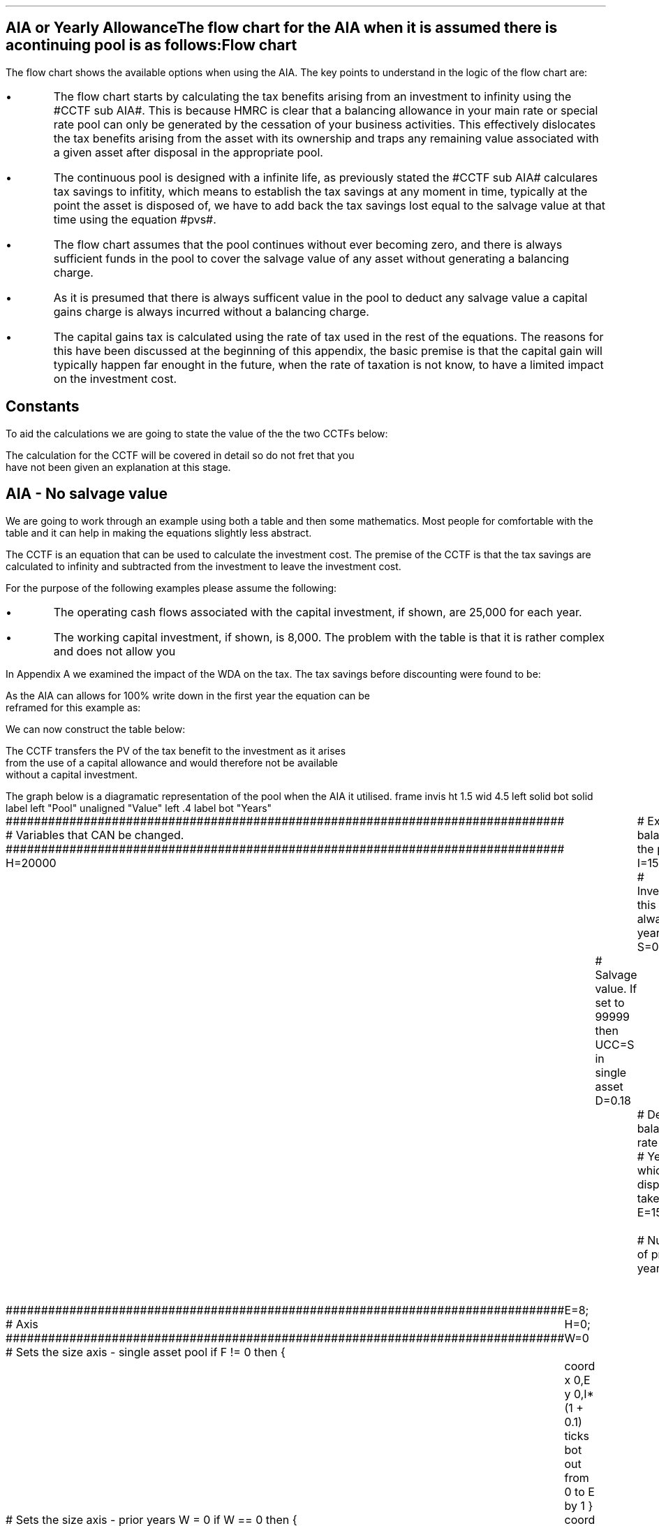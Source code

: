 .
.nr HM 0.7i
.
.
.SH 1
AIA or Yearly Allowance
.XS
.ti 0.25i
AIA or Yearly Allowance
.XE
.LP
The flow chart for the AIA when it is assumed there is a continuing pool is as
follows:
.PS C
.ps 8

CCTF: box "#space 0 CC = +- ^I^ left [ ^cctfaia right ] #" width 1.3 height 0.5 rad 0.3
		arrow down 0.3 at CCTF.s

Q1: rhombus(0.5, 0.9) "Is there a salvage value?"
		line left 0.1 at Q1.w
		yes
		line left 1.1
		line down 0.2
		task(1.8, 0.5, "Decrease CC by the PV of the" "salvage value ")
		Y1: arrow down 0.3
		line right 0.1 at Q1.e
		no
		line right 1.1
		arrow down 0.9
		F: fin

SV: box "#space 0 salvage #" with .n at Y1.end
		line down 0.3 at SV.s
		line down 0.2
		task(1.5, 0.5, \
		"Increase CC by the PV" \
		" of the tax savings lost" \
		"equal to the salvage value ")
		SV1: arrow down 0.5

PVS: box "#space 0 pvs #" width 1.8 height 0.8 with .n at SV1.end
		arrow right 0.6 at PVS.e

Q2: rhombus(0.5, 0.9) "Does the salvage value" "exceed the invesment?"
		line up 0.1 at Q2.n
		no
		line up 1.35
		AR1: arrow right to F.w
		
		line right 0.1 at Q2.e
		yes
		line right 0.35
		T1: task(1.5, 0.5,  "Increase CC by the PV of the" "capital gains ")
		Y2: arrow up 0.5 at T1.n

CGT: box "#space 0 cgt #" width 1.1 height 0.6 with .s at Y2.end
		AR2: arrow from CGT.n to F.s

.PE
.SH
Flow chart
.LP
The flow chart shows the available options when using the AIA.  The key points
to understand in the logic of the flow chart are:
.IP \(bu
The flow chart starts by calculating the tax benefits arising from an
investment to infinity using the #CCTF sub AIA#. This is because HMRC is clear
that a balancing allowance in your main rate or special rate pool can only be
generated by the cessation of your business activities. This effectively
dislocates the tax benefits arising from the asset with its ownership and traps
any remaining value associated with a given asset after disposal in the
appropriate pool.
.IP \(bu
The continuous pool is designed with a infinite life, as previously stated the
#CCTF sub AIA# calculares tax savings to infitity, which means to establish the
tax savings at any moment in time, typically at the point the asset is disposed
of, we have to add back the tax savings lost equal to the salvage value at that
time using the equation #pvs#. 
.IP \(bu
The flow chart assumes that the pool continues without ever becoming zero, and
there is always sufficient funds in the pool to cover the salvage value of any
asset without generating a balancing charge.
.IP \(bu
As it is presumed that there is always sufficent value in the pool to deduct
any salvage value a capital gains charge is always incurred without a balancing
charge.
.IP \(bu
The capital gains tax is calculated using the rate of tax used in the rest of
the equations. The reasons for this have been discussed at the beginning of
this appendix, the basic premise is that the capital gain will typically happen
far enought in the future, when the rate of taxation is not know, to have a
limited impact on the investment cost.
.
.SH
Constants
.LP
To aid the calculations we are going to state the value of the the two CCTFs
below:
.EQ
CCTF sub AIA lm cctfaia
~~=~~
1 - 0.2 over { ( 1 + 0.15 ) }
~~=~~
0.8261
.EN
.EQ
CCTF sub WDA lineup =~~ cctf
~~=~~
1 - 0.18(0.2) over {  ( 0.15 + 0.18 ) }
~~=~~
0.8909
.EN
The calculation for the CCTF will be covered in detail so do not fret that you
have not been given an explanation at this stage.
.
.SH 2
AIA - No salvage value
.LP
We are going to work through an example using both a table and then some
mathematics. Most people for comfortable with the table and it can help in
making the equations slightly less abstract.
.LP
The CCTF is an equation that can be used to calculate the investment cost. The
premise of the CCTF is that the tax savings are calculated to infinity and
subtracted from the investment to leave the investment cost.
.LP
For the purpose of the following examples please assume the following:
.IP \(bu
The operating cash flows associated with the capital investment, if shown, are
25,000 for each year.
.IP \(bu
The working capital investment, if shown, is 8,000.
The problem with the table is that it is rather complex and does not allow you
.LP
In Appendix A we examined the impact of the WDA on the tax. The tax savings
before discounting were found to be:
.EQ
"Tax savings" lm Idt
.EN
.KS
As the AIA can allows for 100% write down in the first year the equation can be
reframed for this example as:
.EQ
"Tax savings" lm 15,000(1)(0.2)
.EN
.sp -0.7v
.EQ
lineup =~~
3,000
.EN
We can now construct the table below:
.TS
tab (#) center;
lp-2 cp-2 cp-2 cp-2 cp-2 cp-2 cp-2.
#_#_#_#_#_#_
#CF0#CF1#CF2#CF3#CF4#CF5
.T&
lp-2 
a n n n n n n .
_
CASH FLOWS#
Equipment investment#(15,000)####
Working capital#(8,000)####
Operating cash flow##25,000#25,000#25,000#25,000#25,000
Tax @ 20%##(5,000)#(5,000)#(5,000)#(5,000)#(5,000)
Salvage value#####
Working capital return######8,000
Tax savings - AIA##3,000
#_#_#_#_#_#_
Net cash flow##23,000#20,000#20,000#20,000#28,000
.sp 3p
.T&
lp-2 l l l l  
a c c c c c 
a n n n n n .
DISCOUNTED CASH FLOW#
Discount factor @15%#1#0.870#0.756#0.658#0.572#0.497
#_#_#_#_#_#_
Present value#(23,000)#20,010#15,120#13,160#11,440#13,916
_
NPV#50,646
_
.TE
.tP "Table showing tax savings from AIA"
.KE
The CCTF transfers the PV of the tax benefit to the investment as it arises
from the use of a capital allowance and would therefore not be available
without a capital investment.
.KS
.LP
The graph below is a diagramatic representation of the pool when the AIA it
utilised.
.
.G1
frame invis ht 1.5 wid 4.5 left solid bot solid
label left "Pool" unaligned "Value" left .4
label bot "Years" 

###############################################################################
# Variables that CAN be changed.
###############################################################################
H=20000					# Existing balance in the pool
I=15000 				# Investment, this is always at year zero
S=0000 				# Salvage value. If set to 99999 then UCC=S in single asset
D=0.18 					# Declining balance rate
Y=5 						# Year at which disposal takes place
E=15 						# End of the time period
W=2 						# Number of prior years
T=1							# 1 = AIA
F=0							# 1 = single asset pool

###############################################################################
# Axis
###############################################################################
# Sets the size axis - single asset pool
if F != 0 then {
	E=8; H=0; W=0
	coord x 0,E y 0,I*(1 + 0.1)
	ticks bot out from 0 to E by 1
}

# Sets the size axis - prior years W = 0 
if W == 0 then {
	coord x 0,E y 0,H+I
	ticks bot out from 0 to E by 2
	ticks bot out at E
} else {
	coord x -W,E y 0,H + I
	ticks bot out from -W to E by 2
	ticks bot out at 0
}

#circle at Y,14321 radius .05 	# For debugging
###############################################################################
# Capital allowance curves
###############################################################################
# $1 = solid or dotted etc
# $2 = from period
# $3 = to period
# $4 = value,  prior years (H), value (v) etc 
# $5 = This value is typically zero but ensures the curve starts at power 0

# Allowance curve calculation
define pa X ( $1 * (1 - D )^( $2 ) )  X

define capcurve X
draw cc $1 thickness 1.5
for i from $2 to $3 by +1 do {
	next cc at i, pa($4,i+$5)
}
X

# Draws straight line before salvage
define flat X
draw ft $1 thickness 1.5
for i from $2 to $3 by +1 do {
	next ft at i,$4
}
X

# Draws a circle at the point on the graph after write down or salvage
define marker X
for i from $1 to $2 by +1 do {
	circle at i,pa($3,i+$4) radius 0.03
}
X

#marker(-W, E, H, W)
#flat(solid, Y-1, Y, S)
###############################################################################
# Colored lines
###############################################################################
# $1 = type - solid, dotted etc
# $2 = color
# $3 = thickness - usually 2.5
# $4 = from x
# $5 = from y
# $6 = to x
# $7 = to y

define coline X
#line solid color "$1" thickness $2 from $3,$4 to $5,$6
line $1 color "$2" thickness $3 from $4,$5 to $6,$7
X

###############################################################################
# Legend
###############################################################################
# Variables for the ledger
lby=(H+I)				#y axis (height)
lbxf=E*0.65			#from x axis
lbxt=E*0.70			#to x axis

# Permanent parts of the ledger.
coline(solid, black, 2.5, lbxf,lby, lbxt,lby)
coline(dotted, black, 2.5, lbxf,lby*0.9, lbxt,lby*0.9)
"Pool value" size -1 ljust at lbxt+0.5,lby
"Pool before change" size -1 ljust at lbxt+0.5,lby*0.9

#$1 = Color
#$2 = Place marker 
#$3 = Description
define legend X
coline(solid, $1, 2.5, lbxf,lby*$2, lbxt,lby*$2)
"$3" size -1 ljust at lbxt+0.5,lby*$2
X

###############################################################################
# Previous years
###############################################################################
if W == 0 then {						# If W = 0 do nothing. Avoids initialization error.
} else {
	for i from -W to 0 by +1 do
	{
		capcurve(solid, -W, 0, H, W)  #W required to get power to start at 0
	}
}

###############################################################################
# Variables that mark positions on the curves
###############################################################################
# Pool value at year 0 before new investment
t=pa(H,W)

# Pool value after investment at year 0
v=pa(H,W)+I

# Pool value before salvage at year Y
u=pa(v,Y)
ux=pa(v,Y-1)

# Pool value after salvage at year Y
z=pa(v,Y)-S

# Pool value after salvage at year Y-1
zx=ux-S

# Pool value at year Y if AIA is utilised
q=pa(t,Y)

# Pool value at year Y-1 if AIA is utilised
qx=pa(t,Y-1)

# Pool value at year Y if AIA is utilised - after salvage
n=pa(t,Y)-S

# Pool value at year Y-1 if AIA is utilised - after salvage
nx=pa(t,Y-1)-S

###############################################################################
# The graph
###############################################################################
# if AIA = yes && single asset pool = no && salvage = 0
if T == 1 && F == 0 && S == 0 then {
		# Vertical line investment
		coline(solid, blue, 2.5, 0,t, 0,t+I)
		legend(blue, 0.8, New investment)

		# Solid line from year 0 to end
		capcurve(solid, 0, E, t, 0) # line year 0 to Y

} else {
}

# if AIA = yes && single asset pool = no && salvage > 0
if T == 1 && F == 0 && S != 0 then {
		# Vertical line investment
		coline(solid, blue, 2.5, 0,t, 0,t+I)
		legend(blue, 0.8, New investment)

		capcurve(solid, 0, Y-1, t, 0) # line year 0 to Y-1
		flat(solid, Y-1, Y, qx)

		# Draws marker circles   
		if W == 0 then {
			marker(1, Y-1, H, 0)
		} else { 
			marker(-W+1, Y-1, H, W)
		}

		if S <= qx then {
			# circle at Y,n radius .15 	# For debugging
			# Vertical line salvage
			coline(solid, green, 2.5, Y,qx, Y,nx)
			legend(green, 0.7, Salvage value)

			# Declining balance line after salvage year Y to end
			capcurve(solid, Y, E, nx, -Y)

			# Theoretical line after salvage year Y to end
			capcurve(dotted, Y-1, E, qx, -Y+1)

			} else {

				# Vertical line salvage
				coline(solid, green, 2.5, Y,S, Y,0)
				legend(green, 0.7, Salvage value)

				# Vertical line balancing charge
				coline(solid, red, 2.5, Y+(2/12),qx, Y+(2/12),S)
				legend(red, 0.6, Balancing charge)

				# Theoretical line after salvage year Y to end
				capcurve(dotted, Y-1, E, qx, -Y+1)

			}

} else {
}


# if AIA = no && single asset pool = no && salvage = 0
if T == 0 && F == 0 && S == 0 then {
	# Vertical line new investment
	coline(solid, blue, 2.5, 0,t, 0,t+I)
	legend(blue, 0.8, New investment)

	# Solid line Year 0 
	capcurve(solid, 0, E, v, 0)

	# Theoretical line before new investment at year 0 to end of time period.
	capcurve(dotted, 0, E, t, 0)

} else {
}

# if AIA = no && single asset pool = no && salvage > 0
if T == 0 && F == 0 && S != 0 then {
	# Vertical line new investment
	coline(solid, blue, 2.5, 0,t, 0,t+I)
	legend(blue, 0.8, New investment)

	# Solid line Year 0 
	capcurve(solid, 0, Y-1, v, 0)
	flat(solid, Y-1, Y, ux)

		# Draws marker circles.
		if W == 0 then {
			marker(1, Y-1, H+I, 0)
		} else { 
			marker(1, Y-1, v, 0)
		}

		if S <= ux then {
			# circle at Y,n radius .15 	# For debugging
			# Vertical line salvage
			coline(solid, green, 2.5, Y,ux, Y,zx)
			legend(green, 0.7, Salvage value)

			# Declining balance line after salvage year Y to end
			capcurve(solid, Y, E, zx, -Y)

			# Theoretical line after salvage year Y to end
			capcurve(dotted, Y-1, E, ux, -Y+1)

			} else {

				# Vertical line salvage
				coline(solid, green, 2.5, Y,S, Y,0)
				legend(green, 0.7, Salvage value)

				# Vertical line balancing charge
				coline(solid, red, 2.5, Y+0.25,ux, Y+0.25,S)
				legend(red, 0.6, Balancing charge)

				# Theoretical line after salvage year Y to end
				capcurve(dotted, Y-1, E, ux, -Y+1)

			}

} else {
}


# if AIA = no && single asset pool = yes && salvage = 0
if F == 1 && S == 0 then {
	# Vertical line new investment
	coline(solid, blue, 2.5, 0,t, 0,t+I)
	legend(blue, 0.8, New investment)

	# Solid line Year 0 
	capcurve(solid, 0, Y-1, v, 0)
	flat(solid, Y-1, Y, ux)

	marker(1, Y-1, I, 0)

	coline(solid, orange, 2.5, Y,zx, Y,0)
	legend(orange, 0.7, Balancing allowance)

} else {
}

if F == 1 && S != 0 then {
	# Vertical line new investment
	coline(solid, blue, 2.5, 0,t, 0,t+I)
	legend(blue, 0.8, New investment)

	# Solid line Year 0 
	capcurve(solid, 0, Y-1, v, 0)
	flat(solid, Y-1, Y, ux)

	marker(1, Y-1, I, 0)

		#circle at Y,ux radius .05 	# For debugging
	
		if S < ux && S != 99999 then {

			# circle at Y,n radius .15 	# For debugging
			# Vertical line salvage
			coline(solid, green, 2.5, Y,ux, Y,zx)
			legend(green, 0.7, Salvage value) 

			coline(solid, orange, 2.5, Y,zx, Y,0)
			legend(orange, 0.6, Balancing allowance)

			} else {
			}

		if S > ux && S != 99999 then {
				# Vertical line salvage
				coline(solid, green, 2.5, Y,S, Y,0)
				legend(green, 0.7, Salvage value)

				# Vertical line balancing charge
				coline(solid, red, 2.5, Y+(2/12),ux, Y+(2/12),S)
				legend(red, 0.6, Balancing charge)
			} else {
			}

		if S == 99999 then {
				# Vertical line salvage
				coline(solid, green, 2.5, Y,ux, Y,0)
				legend(green, 0.7, Salvage value)
			} else {
			}

} else {
}
.G2
.fP "Graph showing an AIA investment in the pool."
.KE
.
The graph shows that the AIA is registered in the pool but does not change the
on going writing down allowance as the purpose of the AIA is to allow a
business to take the entire tax benefits of an investment upfront. 
.
.SH
Mathematics - no salvage value
.LP
If the flow chart is followed for the scenario where there is no salvage value
we have the following equation:
.
.IP "Investment Cost" 15
The first stage is to establish the after tax, after salvage present value of
the investment for the time the asset is owned, which is #5# years in this
instance.
.
The basic premise for the AIA and the yearly allowance is that the investment
cost is equal to:
.EQ
investment( 1 - "tax rate" )
.EN
However when calculating the discounting starts at either time period one or
time period two so the tax benefit does not occur at time period zero but at a
later time.
.
The tax benefits accuring to an investment under AIA or the yearly allowance
are equal to:
.EQ
It\(dg
.EN
.FS
\(dg We previously expressed the tax savings as #Idt#, however, as we have
shown that #d# is equal to 1 it can be removed from the equation to leave #It#.
.FE
If the tax benefits are to accrue in time period one the equation will become:
.EQ
It over { 1 + i }
.EN
The investment cost is equal to the investment less the tax benefits:
.EQ
I - left [ It over { 1 + i } right ]
.EN
This can be factored to give the CCTF:
.EQ L
~~~~~~~~~~~~~~~~~~~~~~
CCFT sub AIA lm left [ cctfaia right ]
.EN
The investment cost can now be calculated as:
.EQ L
"Investment cost" lineup =~~ -I left [ CCTF sub AIA right ]
.EN
.sp -0.7v
.EQ L
lineup =~~
-15,000^ left [ ncctfaia(0.2, 0.15) right ]
.EN
.sp -0.7v
.EQ L
lineup =~~
-15,000 left [ 0.8261 right ]
.EN
.sp -0.7v
.EQ L
lineup =~~
-12,391
.EN
.
.IP "Operating Cash Flow" 15
This is an annuity and we are going to use the equation from the section on
Engineering Economics using the notation for a Uniform Series Present Worth
(P/A, i%, n).
.
.EQ L
PV sub "operating cash flow" lm 25,000(P/A, 15%, 5)
.EN
.sp -0.7v
.EQ L
lineup =~~
25,000 ~ left [ {  (1 + 0.15 ) sup 5 -1  } over { 0.15( 1 + 0.15 ) sup 5  } right ]
.EN
.sp -0.7v
.EQ L
lineup =~~
83,804
.EN
.IP "Tax" 15
As the AIA has has been included in the investment cost via the CCTF the tax
can be calculated as an annuity using the Uniform Series Present Worth (P/A,
i%, n).
.EQ L
Tax lineup =~~
"Op cash flow" times ( "tax rate" ) times (P/A, 15%, 5) 
.EN
.sp -0.7v
.EQ L
lineup =~~
-25,000(0.2) nuspw(0.15, 5,) 
.EN
.sp -0.7v
.EQ L
lineup =~~
-25,000(0.2)(3.352)
.EN
.sp -0.7v
.EQ L
lineup =~~
-16,761
.EN
.
.IP "Working Capital" 15
The working capital is made up of the initial investment of 8,000, and the
release of the same amount in year 5, which will need to be discounted using
the factor for the Single Payment Present Worth (P/F, i%, n).
.
.EQ L
PV sub "working capital" lm
-8,000 + 8,000(P/F, 15%, 5)
.EN
.sp -0.7v
.EQ L
lineup =~~
-8,000 + 8,000 ( 1 + 0.15 ) sup -5
.EN
.sp -0.7v
.EQ L
lineup =~~
-4,023
.EN
.IP "NPV" 15
The Net Present Value is the sum of all of the cash inflow and outflows:
.EQ L
NPV lineup =~~
-12,391 + 83.804 - 16,761 - 4,023
.EN
.sp -0.7v
.EQ L
lineup =~~
50,629
.EN
.LP
With the use of a few equations we have show that we can eliminate the need for
all of the tables and the CCTF was established as:
.EQ 
CCTF sub AIA lineup =~~
left [ cctfaia right ] 
.EN
.
.SH 2
AIA - Salvage value
.LP
We will now look at a scenario where there is a salavag value. We are not going
to move away from calculating the NPV and focus on the tax benefits associated
with an investment by constructing a table, a graph and by examining the maths.
.LP
Please assume the following for this example:
.IP \(bu
The capital investment is 25,000.
.IP \(bu
The salvage value is 10,000.
.IP \(bu
The amount in the pool 2 years prior to the new investment was 60,000.
.LP
The only way to calculate the tax savings lost in the year 5 is to use the
equation from the flow chart without the discounting as the table includes a
discount factor.
.EQ
"Tax savings lost" lineup =~~ -S times dt over { i + d  }
.EN
.sp -0.7v
.EQ
lineup =~~
-10,000 times 0.18(0.2) over { 0.15 + 0.18 }
.EN
.sp -0.7v
.EQ
lineup =~~
-10,000 times 0.10909
.EN
.sp -0.7v
.EQ
lineup =~~
-1,091
.EN
.
We can now construct the table below:
.TS
tab (#) center;
lp-2 cp-2 cp-2 cp-2 cp-2 cp-2 cp-2.
#_#_#_#_#_#_
#CF0#CF1#CF2#CF3#CF4#CF5
.T&
lp-2 
a n n n n n n .
_
CASH FLOWS#
Equipment investment#(25,000)####
Salvage value######10,000
Tax savings - AIA##5,000####
Tax savings - lost######(1,091)
#_#_#_#_#_#_
Total##5,000####8,909
.sp 3p
.T&
lp-2 l l l l  
a c c c c c 
a n n n n n .
DISCOUNTED CASH FLOW#
Discount factor @15%#1#0.870#0.756#0.658#0.572#0.497
#_#_#_#_#_#_
Present value#(25,000)#4,350####4,428
_
Investment cost#(16,222)
_
.TE
From the information above we can construct the graph below to show the impact
on the pool.
.sp -2
.G1
frame invis ht 1.5 wid 4.5 left solid bot solid
label left "Pool" unaligned "Value" left .4
label bot "Years" 

###############################################################################
# Variables that CAN be changed.
###############################################################################
H=60000					# Existing balance in the pool
I=25000 				# Investment, this is always at year zero
S=10000 				# Salvage value. If set to 99999 then UCC=S in single asset
D=0.18 					# Declining balance rate
Y=5 						# Year at which disposal takes place
E=15 						# End of the time period
W=2 						# Number of prior years
T=1							# 1 = AIA
F=0							# 1 = single asset pool

###############################################################################
# Axis
###############################################################################
# Sets the size axis - single asset pool
if F != 0 then {
	E=8; H=0; W=0
	coord x 0,E y 0,I*(1 + 0.1)
	ticks bot out from 0 to E by 1
}

# Sets the size axis - prior years W = 0 
if W == 0 then {
	coord x 0,E y 0,H+I
	ticks bot out from 0 to E by 2
	ticks bot out at E
} else {
	coord x -W,E y 0,H + I
	ticks bot out from -W to E by 2
	ticks bot out at 0
}

#circle at Y,14321 radius .05 	# For debugging
###############################################################################
# Capital allowance curves
###############################################################################
# $1 = solid or dotted etc
# $2 = from period
# $3 = to period
# $4 = value,  prior years (H), value (v) etc 
# $5 = This value is typically zero but ensures the curve starts at power 0

# Allowance curve calculation
define pa X ( $1 * (1 - D )^( $2 ) )  X

define capcurve X
draw cc $1 thickness 1.5
for i from $2 to $3 by +1 do {
	next cc at i, pa($4,i+$5)
}
X

# Draws straight line before salvage
define flat X
draw ft $1 thickness 1.5
for i from $2 to $3 by +1 do {
	next ft at i,$4
}
X

# Draws a circle at the point on the graph after write down or salvage
define marker X
for i from $1 to $2 by +1 do {
	circle at i,pa($3,i+$4) radius 0.03
}
X

#marker(-W, E, H, W)
#flat(solid, Y-1, Y, S)
###############################################################################
# Colored lines
###############################################################################
# $1 = type - solid, dotted etc
# $2 = color
# $3 = thickness - usually 2.5
# $4 = from x
# $5 = from y
# $6 = to x
# $7 = to y

define coline X
#line solid color "$1" thickness $2 from $3,$4 to $5,$6
line $1 color "$2" thickness $3 from $4,$5 to $6,$7
X

###############################################################################
# Legend
###############################################################################
# Variables for the ledger
lby=(H+I)				#y axis (height)
lbxf=E*0.65			#from x axis
lbxt=E*0.70			#to x axis

# Permanent parts of the ledger.
coline(solid, black, 2.5, lbxf,lby, lbxt,lby)
coline(dotted, black, 2.5, lbxf,lby*0.9, lbxt,lby*0.9)
"Pool value" size -1 ljust at lbxt+0.5,lby
"Pool before change" size -1 ljust at lbxt+0.5,lby*0.9

#$1 = Color
#$2 = Place marker 
#$3 = Description
define legend X
coline(solid, $1, 2.5, lbxf,lby*$2, lbxt,lby*$2)
"$3" size -1 ljust at lbxt+0.5,lby*$2
X

###############################################################################
# Previous years
###############################################################################
if W == 0 then {						# If W = 0 do nothing. Avoids initialization error.
} else {
	for i from -W to 0 by +1 do
	{
		capcurve(solid, -W, 0, H, W)  #W required to get power to start at 0
	}
}

###############################################################################
# Variables that mark positions on the curves
###############################################################################
# Pool value at year 0 before new investment
t=pa(H,W)

# Pool value after investment at year 0
v=pa(H,W)+I

# Pool value before salvage at year Y
u=pa(v,Y)
ux=pa(v,Y-1)

# Pool value after salvage at year Y
z=pa(v,Y)-S

# Pool value after salvage at year Y-1
zx=ux-S

# Pool value at year Y if AIA is utilised
q=pa(t,Y)

# Pool value at year Y-1 if AIA is utilised
qx=pa(t,Y-1)

# Pool value at year Y if AIA is utilised - after salvage
n=pa(t,Y)-S

# Pool value at year Y-1 if AIA is utilised - after salvage
nx=pa(t,Y-1)-S

###############################################################################
# The graph
###############################################################################
# if AIA = yes && single asset pool = no && salvage = 0
if T == 1 && F == 0 && S == 0 then {
		# Vertical line investment
		coline(solid, blue, 2.5, 0,t, 0,t+I)
		legend(blue, 0.8, New investment)

		# Solid line from year 0 to end
		capcurve(solid, 0, E, t, 0) # line year 0 to Y

} else {
}

# if AIA = yes && single asset pool = no && salvage > 0
if T == 1 && F == 0 && S != 0 then {
		# Vertical line investment
		coline(solid, blue, 2.5, 0,t, 0,t+I)
		legend(blue, 0.8, New investment)

		capcurve(solid, 0, Y-1, t, 0) # line year 0 to Y-1
		flat(solid, Y-1, Y, qx)

		# Draws marker circles   
		if W == 0 then {
			marker(1, Y-1, H, 0)
		} else { 
			marker(-W+1, Y-1, H, W)
		}

		if S <= qx then {
			# circle at Y,n radius .15 	# For debugging
			# Vertical line salvage
			coline(solid, green, 2.5, Y,qx, Y,nx)
			legend(green, 0.7, Salvage value)

			# Declining balance line after salvage year Y to end
			capcurve(solid, Y, E, nx, -Y)

			# Theoretical line after salvage year Y to end
			capcurve(dotted, Y-1, E, qx, -Y+1)

			} else {

				# Vertical line salvage
				coline(solid, green, 2.5, Y,S, Y,0)
				legend(green, 0.7, Salvage value)

				# Vertical line balancing charge
				coline(solid, red, 2.5, Y+(2/12),qx, Y+(2/12),S)
				legend(red, 0.6, Balancing charge)

				# Theoretical line after salvage year Y to end
				capcurve(dotted, Y-1, E, qx, -Y+1)

			}

} else {
}


# if AIA = no && single asset pool = no && salvage = 0
if T == 0 && F == 0 && S == 0 then {
	# Vertical line new investment
	coline(solid, blue, 2.5, 0,t, 0,t+I)
	legend(blue, 0.8, New investment)

	# Solid line Year 0 
	capcurve(solid, 0, E, v, 0)

	# Theoretical line before new investment at year 0 to end of time period.
	capcurve(dotted, 0, E, t, 0)

} else {
}

# if AIA = no && single asset pool = no && salvage > 0
if T == 0 && F == 0 && S != 0 then {
	# Vertical line new investment
	coline(solid, blue, 2.5, 0,t, 0,t+I)
	legend(blue, 0.8, New investment)

	# Solid line Year 0 
	capcurve(solid, 0, Y-1, v, 0)
	flat(solid, Y-1, Y, ux)

		# Draws marker circles.
		if W == 0 then {
			marker(1, Y-1, H+I, 0)
		} else { 
			marker(1, Y-1, v, 0)
		}

		if S <= ux then {
			# circle at Y,n radius .15 	# For debugging
			# Vertical line salvage
			coline(solid, green, 2.5, Y,ux, Y,zx)
			legend(green, 0.7, Salvage value)

			# Declining balance line after salvage year Y to end
			capcurve(solid, Y, E, zx, -Y)

			# Theoretical line after salvage year Y to end
			capcurve(dotted, Y-1, E, ux, -Y+1)

			} else {

				# Vertical line salvage
				coline(solid, green, 2.5, Y,S, Y,0)
				legend(green, 0.7, Salvage value)

				# Vertical line balancing charge
				coline(solid, red, 2.5, Y+0.25,ux, Y+0.25,S)
				legend(red, 0.6, Balancing charge)

				# Theoretical line after salvage year Y to end
				capcurve(dotted, Y-1, E, ux, -Y+1)

			}

} else {
}


# if AIA = no && single asset pool = yes && salvage = 0
if F == 1 && S == 0 then {
	# Vertical line new investment
	coline(solid, blue, 2.5, 0,t, 0,t+I)
	legend(blue, 0.8, New investment)

	# Solid line Year 0 
	capcurve(solid, 0, Y-1, v, 0)
	flat(solid, Y-1, Y, ux)

	marker(1, Y-1, I, 0)

	coline(solid, orange, 2.5, Y,zx, Y,0)
	legend(orange, 0.7, Balancing allowance)

} else {
}

if F == 1 && S != 0 then {
	# Vertical line new investment
	coline(solid, blue, 2.5, 0,t, 0,t+I)
	legend(blue, 0.8, New investment)

	# Solid line Year 0 
	capcurve(solid, 0, Y-1, v, 0)
	flat(solid, Y-1, Y, ux)

	marker(1, Y-1, I, 0)

		#circle at Y,ux radius .05 	# For debugging
	
		if S < ux && S != 99999 then {

			# circle at Y,n radius .15 	# For debugging
			# Vertical line salvage
			coline(solid, green, 2.5, Y,ux, Y,zx)
			legend(green, 0.7, Salvage value) 

			coline(solid, orange, 2.5, Y,zx, Y,0)
			legend(orange, 0.6, Balancing allowance)

			} else {
			}

		if S > ux && S != 99999 then {
				# Vertical line salvage
				coline(solid, green, 2.5, Y,S, Y,0)
				legend(green, 0.7, Salvage value)

				# Vertical line balancing charge
				coline(solid, red, 2.5, Y+(2/12),ux, Y+(2/12),S)
				legend(red, 0.6, Balancing charge)
			} else {
			}

		if S == 99999 then {
				# Vertical line salvage
				coline(solid, green, 2.5, Y,ux, Y,0)
				legend(green, 0.7, Salvage value)
			} else {
			}

} else {
}
.G2
.fP "Graph showing the impact of disposal on a continuing pool when AIA \
has been utilised."
The graph shows a number of important concepts:
.IP \(bu
The pool is constantly being written down by the governments perscribed
writting down allowance currently set at 18%.
.IP \(bu
The new investment which utilises the AIA is shown in the pool, in blue, but
does not affect the curve as 100% is written down as soon as the investment is
recorded.
.IP \(bu
The disposal of the asset in this instance for 10,000 must be deducted from the
pool. This deduction causes tax savings to be lost which are equal to the
salvage value.
.IP \(bu
The tax savings lost are represented by the difference between the dotted line
showing the pool if there was no salvage value and the solid line after the
salvage deduction.
.
.SH
Mathematics - salvage value
.LP
.UL "Investment cost - negative"
.RS
.LP
We will now work on the maths to establish the CCTF using the information in
the flow chart which yields the equation below:
.EQ L
"Investment cost" lm 
-I left [ CCTF sub AIA right ]
+
S over { ( 1 + i ) sup n }
-
pvs
.EN
We are going to focus on the second and third terms of the equation: 
.EQ L
lineup {hphantom { -I left [ CCTF sub AIA right ] + ~~^} } 
+
S over { ( 1 + i ) sup n }
-
pvs
.EN
The expression can better written as:
.EQ L
lineup {hphantom { -I left [ CCTF sub AIA right ] + ~~^} } 
+
S over { ( 1 + i ) sup n }
-
Sdt over {  ( i + d ) ( 1 + i )  } 
.EN
We are going to add an additional grouping symbol, so that we can consolidate
the two terms. Before doing so we will state the rules surrounding parentheis
for clarity.
.RS
.IP "Rule 1:" 10
When removeing parenthesis preceeded by a plus sign, do not change the sign of
the enclosed terms.
.IP "Rule 2:" 10
When removing parenthesis preceeded by a minus sign, drop the minus sign and
parenthesis and change the sign of each enclosed term\(dg.
.RE
.FS
\(dg It is important to remember that there are two signs in mathematics. The
sign of operation representing addition and subtraction and the sign of quality
informing us whether the number is positive or negative. It is customary when
writing additions horizontally to to drop the sign of operation and use only
the signs of quality, furthermore if the first number is + the sign maybe
ommited. The removal of a grouping symbol is the removal of the sign of
operation. In the expression # a - ( -b + c ) = a + b -c # the sign associated
with #b# is explicit and in the expressiosn # a - ( b + c ) = a - b
- c # the plus sign associated with #b# is implicit. The basic premis of Rule 1
and 2 with regards to the sign of operation and the first sign, implied or
otherwise, is if the sign of operation and quality are the same then they can
be consolidated into a + sign and if they are different a - sign.
.FE
As we do not wish to make changes to the terms inside the brackets we will
preceed the expression with a + sign:
.EQ L
lineup {hphantom { -I left [ CCTF sub AIA right ] + ~~^} } 
+ left [ 
S over { ( 1 + i ) sup n }
-
Sdt over {  ( i + d ) ( 1 + i )  } 
right ]
.EN
We can now replace the denominator encompacsing the discounting with the
Single Payment Present Worth factor:
.EQ L
lineup {hphantom { -I left [ CCTF sub AIA right ] + ~~^} } 
+ left [ 
S
-
Sdt over {  ( i + d ) } 
right ]
times 
(P/F, i%, n)
.EN
We can now factor the #S#:
.EQ L
lineup {hphantom { -I left [ CCTF sub AIA right ] + ~~^} } 
+ S^ left [ 
1 - dt over {  ( i + d ) } 
right ]
times 
(P/F, i%, n)
.EN
The investment cost can now be restated as:
.EQ L
"Investment cost" lm 
-I left [ CCTF sub AIA right ]
+ S^ left [ 
1 - dt over {  ( i + d ) } 
right ]
times 
(P/F, i%, n)
.EN
In the future we will establish that # left [ 1 - dt over {  i + d  } right ] #
is the #CCTF sub WDA# which enables us to write the equation as:
.EQ L
lineup =~~
-I left [ CCTF sub AIA right ]
+
S left [ CCTF sub WDA right ]
times
(P/F, i%, n)
.EN
We can now state the equation in full and check the calculation:
.EQ L
"Investment cost" lm
-I^ left [ CCTF sub AIA right ] 
+ S left [ CCTF sub WDA right ]
times
( P/F, %i, n )
.EN
.sp -0.7v
.EQ L
lineup =~~
-25,000^ left [ 0.8261 right ] 
+ 10,000 left [ 0.8909 right ]
times
( P/F, 15%, 5 )
.EN
.sp -0.7v
.EQ L
lineup =~~
-20,653
+ 8,909
times
( 0.4972 )
.EN
.sp -0.7v
.EQ L
lineup =~~
-20,653
+ 4,430
.EN
.sp -0.7v
.EQ L
lineup =~~
-16,223
.EN
.RE
.
.UL "Investment cost - positive"
.RS
.LP
The investment cost can be converted into a positive value by either
multiplying by -1 or changing the signs of the two terms:
.EQ L
"Investment cost" lineup =~~
I left [ CCTF sub AIA right ]  - S left [ CCTF sub WDA right ] (P/F, i%, n)
.EN
.sp -0.7v
.EQ L
lineup =~~
20,653
- 4,430
.EN
.sp -0.7v
.EQ L
lineup =~~
16,223
.EN
.RE
.
.SH 2 
AIA - Salvage value with capital gains
.LP
There is no graph for this eventuallity as it is simply the same as the last
graph. The logic is that the pool would be large enough to allow the subtaction
of the full salvage value and the capital gains is paid on the difference
between the salvage value and the investment cost. I am not how often this
eventuality would occur, however, my lack of imagination is no reason to not
provide the investment cost equation.
.EQ
"Tax savings lost" lineup =~~ -S times dt over { i + d  }
.EN
.sp -0.7v
.EQ
lineup =~~
-35,000 times 0.18(0.2) over { 0.15 + 0.18 }
.EN
.sp -0.7v
.EQ
lineup =~~
-35,000 times 0.10909
.EN
.sp -0.7v
.EQ
lineup =~~
-3,818
.EN
.EQ
"Capital gains" lineup =~~ - t(S - I)
.EN
.sp -0.7v
.EQ
lineup =~~
- 0.2(35,000 - 25,000)
.EN
.sp -0.7v
.EQ
lineup =~~
- 0.2(10,000 )
.EN
.sp -0.7v
.EQ
lineup =~~
-2,000
.EN
.
.KS
We can now construct the table below:
.TS
tab (#) center;
lp-2 cp-2 cp-2 cp-2 cp-2 cp-2 cp-2.
#_#_#_#_#_#_
#CF0#CF1#CF2#CF3#CF4#CF5
.T&
lp-2 
a n n n n n n .
_
CASH FLOWS#
Equipment investment#(25,000)####
Salvage value######35,000
Tax savings - AIA##5,000####
Tax savings - lost######(3,818)
Capital gains######(2,000)
#_#_#_#_#_#_
Total##5,000####29,182
.sp 3p
.T&
lp-2 l l l l  
a c c c c c 
a n n n n n .
DISCOUNTED CASH FLOW#
Discount factor @15%#1#0.870#0.756#0.658#0.572#0.497
#_#_#_#_#_#_
Present value#(25,000)#4,350####14,503
_
Investment cost#(6,147)
_
.TE
.KE
.
.SH
Mathematics - salvage value with capital gains
.LP
.UL "Investment cost - negative"
.RS
.LP
We will now work on the maths to establish the CCTF using the information in
the flow chart which yields the equation below:
.EQ L
"Investment cost" lm
-I left [ CCTF sub AIA right ] +
S over { ( 1 + i ) sup n }
-
pvs
-
cgt
.EN
We are going to focus on the second, third and forth terms of the equation: 
.EQ L
lineup {hphantom { -I left [ CCTF sub AIA right ] + ~~^} } 
+
S over { ( 1 + i ) sup n }
-
pvs
-
cgt
.EN
The expression can be better written as:
.EQ L
lineup {hphantom { -I left [ CCTF sub AIA right ] + ~~^} } 
+ 
S over { ( 1 + i ) sup n }
-
Sdt over {  ( i + d ) ( 1 + i )  } 
-
cgt
.EN
Add the grouping symbols:
.EQ L
lineup {hphantom { -I left [ CCTF sub AIA right ] + ~~^} } 
+ 
left [ 
S over { ( 1 + i ) sup n }
-
Sdt over {  ( i + d ) ( 1 + i )  } 
-
cgt
right ]
.EN
We can now replace the denominator encompacsing the discounting with the
Single Payment Present Worth factor:
.EQ L
lineup {hphantom { -I left [ CCTF sub AIA right ] + ~~^} } 
+ 
left [ 
S 
-
Sdt over {  ( i + d ) } 
-
t( S - I ) 
right ]
times 
(P/F, i%, n)
.EN
The #S# can now be factored:
.EQ L
lineup {hphantom { -I left [ CCTF sub AIA right ] + ~~^} } 
+ 
S left [ 
1 - dt over {  ( i + d ) } 
-
t( S - I ) 
right ]
times 
(P/F, i%, n)
.EN
Making use of the fact that # left [ 1 - dt over {  i + d  } right ] # is the
#CCTF sub WDA# the equation can be written as:
.EQ L
lineup {hphantom { -I left [ CCTF sub AIA right ] + ~~^} } 
+ left ( S left [ CCTF sub WDA right ] - t(S - I ) right ) 
times
(P/F, i%, n)
.EN
We can now state the equation in full and check the calculation:
.EQ L
"Investment cost" lm 
-I left [ CCTF sub AIA right ]
+ left ( S left [ CCTF sub WDA right ] - t(S - I ) right ) 
times
(P/F, i%, n)
.EN
.sp -0.7v
.EQ L
lineup =~~
-25,000 left [ 0.8261 right ]
+ left ( 35,000 left [ 0.8909 right ] - 0.2(35,000 - 25,000 ) right ) 
times
(P/F, 15%, 5)
.EN
.sp -0.7v
.EQ L
lineup =~~
-20,653
+ left ( 31,182 - 2,000 ) right ) 
times
(0.4972)
.EN
.sp -0.7v
.EQ L
lineup =~~
-20,653
+ 14,509
.EN
.sp -0.7v
.EQ L
lineup =~~
-6,144
.EN
.RE
.
.UL "Investment cost - positive"
.RS
.LP
The investment cost can be converted into a positive value by either
multiplying by -1 or changing the signs of the two terms:
.EQ L
"Investment cost" lineup =~~
I left [ CCTF sub AIA right ]
- left ( S left [ CCTF sub WDA right ] - t(S - I ) right ) 
times (P/F, i%, n)
.EN
.sp -0.7v
.EQ L
lineup =~~
20,653
- 14,509
.EN
.sp -0.7v
.EQ L
lineup =~~
6,144
.EN
.RE
.bp
